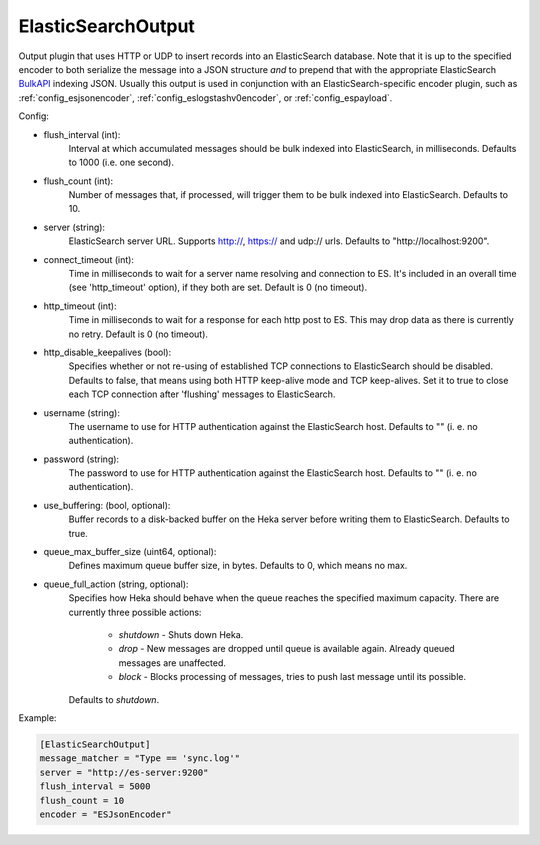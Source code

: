 
ElasticSearchOutput
===================

Output plugin that uses HTTP or UDP to insert records into an ElasticSearch
database. Note that it is up to the specified encoder to both serialize the
message into a JSON structure *and* to prepend that with the appropriate
ElasticSearch `BulkAPI
<http://www.elasticsearch.org/guide/en/elasticsearch/reference/current/docs-
bulk.html>`_ indexing JSON. Usually this output is used in conjunction with an
ElasticSearch-specific encoder plugin, such as :ref:`config_esjsonencoder`,
:ref:`config_eslogstashv0encoder`, or :ref:`config_espayload`.

Config:

- flush_interval (int):
    Interval at which accumulated messages should be bulk indexed into
    ElasticSearch, in milliseconds. Defaults to 1000 (i.e. one second).
- flush_count (int):
    Number of messages that, if processed, will trigger them to be bulk
    indexed into ElasticSearch. Defaults to 10.
- server (string):
    ElasticSearch server URL. Supports http://, https:// and udp:// urls.
    Defaults to "http://localhost:9200".
- connect_timeout (int):
    Time in milliseconds to wait for a server name resolving and connection to ES.
    It's included in an overall time (see 'http_timeout' option), if they both are set.
    Default is 0 (no timeout).
- http_timeout (int):
    Time in milliseconds to wait for a response for each http post to ES. This
    may drop data as there is currently no retry. Default is 0 (no timeout).
- http_disable_keepalives (bool):
    Specifies whether or not re-using of established TCP connections to
    ElasticSearch should be disabled. Defaults to false, that means using
    both HTTP keep-alive mode and TCP keep-alives. Set it to true to close
    each TCP connection after 'flushing' messages to ElasticSearch.
- username (string):
    The username to use for HTTP authentication against the ElasticSearch host.
    Defaults to "" (i. e. no authentication).
- password (string):
    The password to use for HTTP authentication against the ElasticSearch host.
    Defaults to "" (i. e. no authentication).

.. versionadded:: 0.9

- use_buffering: (bool, optional):
    Buffer records to a disk-backed buffer on the Heka server before writing them to ElasticSearch.
    Defaults to true.
- queue_max_buffer_size (uint64, optional):
    Defines maximum queue buffer size, in bytes. Defaults to 0, which means no
    max.
- queue_full_action (string, optional):
    Specifies how Heka should behave when the queue reaches the specified
    maximum capacity. There are currently three possible actions:

        - `shutdown` - Shuts down Heka.
        - `drop` - New messages are dropped until queue is available again.
          Already queued messages are unaffected.
        - `block` - Blocks processing of messages, tries to push last message
          until its possible.

    Defaults to `shutdown`.

Example:

.. code-block:: ini

    [ElasticSearchOutput]
    message_matcher = "Type == 'sync.log'"
    server = "http://es-server:9200"
    flush_interval = 5000
    flush_count = 10
    encoder = "ESJsonEncoder"

